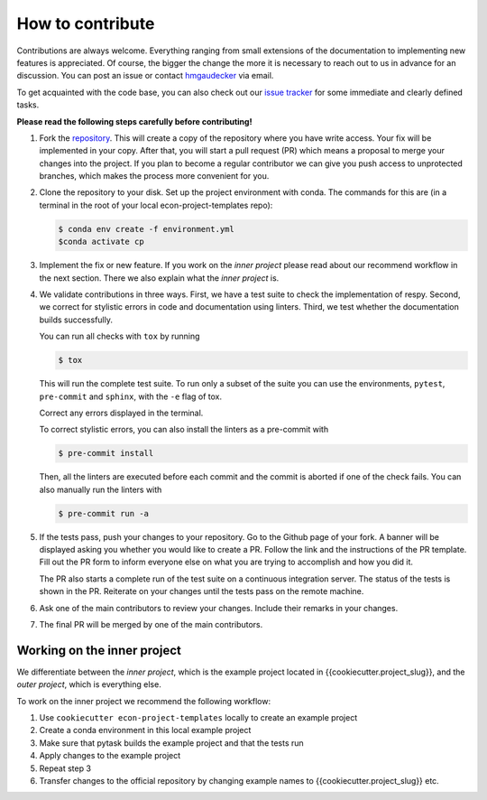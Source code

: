 How to contribute
=================

Contributions are always welcome. Everything ranging from small extensions of the
documentation to implementing new features is appreciated. Of course, the
bigger the change the more it is necessary to reach out to us in advance for an
discussion. You can post an issue or contact
`hmgaudecker <https://github.com/hmgaudecker>`_ via email.

To get acquainted with the code base, you can also check out our `issue tracker
<https://github.com/OpenSourceEconomics/econ-project-templates/issues>`_ for some
immediate and clearly defined tasks.

**Please read the following steps carefully before contributing!**

1.  Fork the `repository
    <https://github.com/OpenSourceEconomics/econ-project-templates/>`_. This will create
    a copy of the repository where you have write access. Your fix will be implemented
    in your copy. After that, you will start a pull request (PR) which means a proposal
    to merge your changes into the project. If you plan to become a regular contributor
    we can give you push access to unprotected branches, which makes the process more
    convenient for you.

2.  Clone the repository to your disk. Set up the project environment with conda.  The
    commands for this are (in a terminal in the root of your local
    econ-project-templates repo):

    .. code-block:: bash

        $ conda env create -f environment.yml
        $conda activate cp

3.  Implement the fix or new feature. If you work on the *inner project* please read
    about our recommend workflow in the next section. There we also explain what the
    *inner project* is.

4.  We validate contributions in three ways. First, we have a test suite to check the
    implementation of respy. Second, we correct for stylistic errors in code and
    documentation using linters. Third, we test whether the documentation builds
    successfully.

    You can run all checks with ``tox`` by running

    .. code-block:: bash

        $ tox

    This will run the complete test suite. To run only a subset of the suite you can use
    the environments, ``pytest``, ``pre-commit`` and ``sphinx``, with the ``-e`` flag of
    tox.

    Correct any errors displayed in the terminal.

    To correct stylistic errors, you can also install the linters as a pre-commit with

    .. code-block:: bash

        $ pre-commit install

    Then, all the linters are executed before each commit and the commit is aborted if
    one of the check fails. You can also manually run the linters with

    .. code-block:: bash

        $ pre-commit run -a

5.  If the tests pass, push your changes to your repository. Go to the Github page of
    your fork. A banner will be displayed asking you whether you would like to create a
    PR. Follow the link and the instructions of the PR template. Fill out the PR form to
    inform everyone else on what you are trying to accomplish and how you did it.

    The PR also starts a complete run of the test suite on a continuous integration
    server. The status of the tests is shown in the PR. Reiterate on your changes until
    the tests pass on the remote machine.

6.  Ask one of the main contributors to review your changes. Include their remarks in
    your changes.

7.  The final PR will be merged by one of the main contributors.




Working on the inner project
----------------------------

We differentiate between the *inner project*, which is the example project located in
{{cookiecutter.project_slug}}, and the *outer project*, which is everything else.

To work on the inner project we recommend the following workflow:

1. Use ``cookiecutter econ-project-templates`` locally to create an example project

2. Create a conda environment in this local example project

3. Make sure that pytask builds the example project and that the tests run

4. Apply changes to the example project

5. Repeat step 3

6. Transfer changes to the official repository by changing example names to
   {{cookiecutter.project_slug}} etc.

